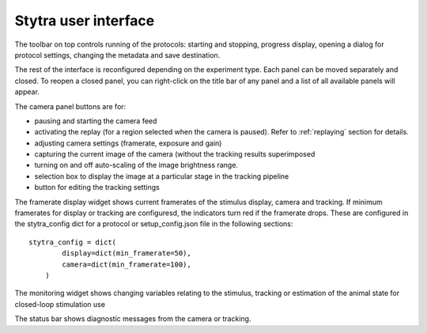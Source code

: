 Stytra user interface
=====================

.. image:: ../screenshots/screenshot.png
   :scale: 50%
   :alt: user interface screenshot
   :align: center

The toolbar on top controls running of the protocols: starting and stopping,
progress display, opening a dialog for protocol settings, changing the metadata and
save destination.

The rest of the interface is reconfigured depending on the experiment type.
Each panel can be moved separately and closed.
To reopen a closed panel, you can right-click on the title bar of any panel and
a list of all available panels will appear.

The camera panel buttons are for:

- pausing and starting the camera feed
- activating the replay (for a region selected when the camera is paused). Refer to :ref:`replaying` section for details.
- adjusting camera settings (framerate, exposure and gain)
- capturing the current image of the camera (without the tracking results superimposed
- turning on and off auto-scaling of the image brightness range.

- selection box to display the image at a particular stage in the tracking pipeline
- button for editing the tracking settings

The framerate display widget shows current framerates of the stimulus display,
camera and tracking. If minimum framerates for display or tracking are configuresd,
the indicators turn red if the framerate drops. These are configured in the stytra_config dict
for a protocol or setup_config.json file in the following sections::

    stytra_config = dict(
            display=dict(min_framerate=50),
            camera=dict(min_framerate=100),
        )

The monitoring widget shows changing variables relating to the stimulus, tracking or estimation of the animal state for closed-loop stimulation use

The status bar shows diagnostic messages from the camera or tracking.